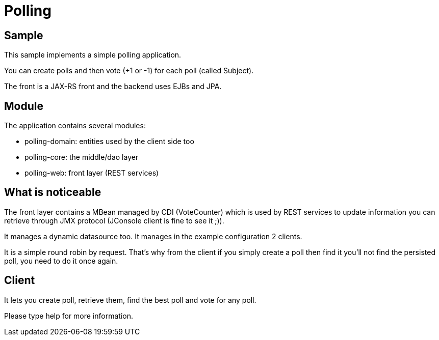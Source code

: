 :index-group: Misc
:jbake-type: page
:jbake-status: status=published
= Polling

== Sample

This sample implements a simple polling application.

You can create polls and then vote (+1 or -1) for each poll (called
Subject).

The front is a JAX-RS front and the backend uses EJBs and JPA.

== Module

The application contains several modules:

* polling-domain: entities used by the client side too
* polling-core: the middle/dao layer
* polling-web: front layer (REST services)

== What is noticeable

The front layer contains a MBean managed by CDI (VoteCounter) which is
used by REST services to update information you can retrieve through JMX
protocol (JConsole client is fine to see it ;)).

It manages a dynamic datasource too. It manages in the example
configuration 2 clients.

It is a simple round robin by request. That’s why from the client if you
simply create a poll then find it you’ll not find the persisted poll,
you need to do it once again.

== Client

It lets you create poll, retrieve them, find the best poll and vote for
any poll.

Please type help for more information.
